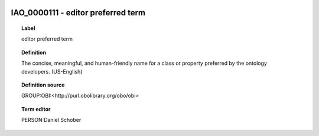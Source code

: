 
  .. _IAO_0000111:
  .. _editor preferred term:
  .. index:: 
     single: IAO_0000111; editor preferred term
     single: editor preferred term; IAO_0000111

IAO_0000111 - editor preferred term
====================================================================================

.. topic:: Label

    editor preferred term

.. topic:: Definition

    The concise, meaningful, and human-friendly name for a class or property preferred by the ontology developers. (US-English)

.. topic:: Definition source

    GROUP:OBI:<http://purl.obolibrary.org/obo/obi>

.. topic:: Term editor

    PERSON:Daniel Schober

